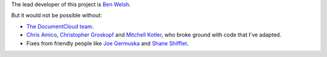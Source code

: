 The lead developer of this project is `Ben Welsh <http://palewi.re/who-is-ben-welsh/>`_.

But it would not be possible without:

* `The DocumentCloud team <https://www.documentcloud.org/about>`_.
* `Chris Amico <https://github.com/eyeseast>`_, `Christopher Groskopf <https://github.com/onyxfish/>`_ and `Mitchell Kotler <http://www.muckrock.com/blog/using-the-documentcloud-api/>`_, who broke ground with code that I've adapted.
* Fixes from friendly people like `Joe Germuska <https://github.com/JoeGermuska>`_ and `Shane Shifflet <https://twitter.com/#!/shaneshifflett>`_.

